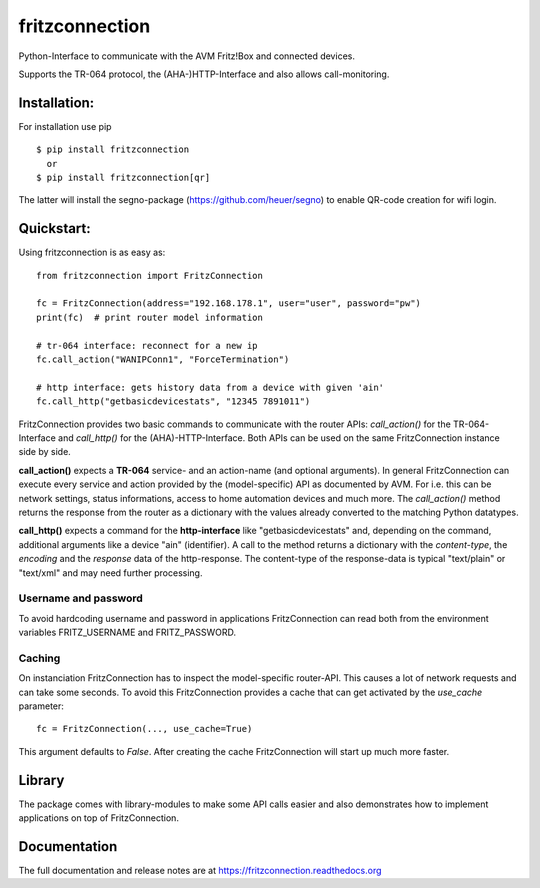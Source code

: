 
===============
fritzconnection
===============


.. image::
    https://img.shields.io/pypi/pyversions/fritzconnection.svg
    :alt: Python versions
    :target: https://pypi.org/project/fritzconnection/

.. image::
    https://img.shields.io/pypi/l/fritzconnection.svg
    :target: https://pypi.org/project/fritzconnection/


Python-Interface to communicate with the AVM Fritz!Box and connected devices.

Supports the TR-064 protocol, the (AHA-)HTTP-Interface and also allows call-monitoring.


Installation:
-------------

For installation use pip ::

    $ pip install fritzconnection
      or
    $ pip install fritzconnection[qr]

The latter will install the segno-package (https://github.com/heuer/segno) to enable QR-code creation for wifi login.


Quickstart:
-----------

Using fritzconnection is as easy as: ::

    from fritzconnection import FritzConnection

    fc = FritzConnection(address="192.168.178.1", user="user", password="pw")
    print(fc)  # print router model information

    # tr-064 interface: reconnect for a new ip
    fc.call_action("WANIPConn1", "ForceTermination")

    # http interface: gets history data from a device with given 'ain'
    fc.call_http("getbasicdevicestats", "12345 7891011")

FritzConnection provides two basic commands to communicate with the router APIs: *call_action()* for the TR-064-Interface and *call_http()* for the (AHA)-HTTP-Interface. Both APIs can be used on the same FritzConnection instance side by side.

**call_action()** expects a **TR-064** service- and an action-name (and optional arguments). In general FritzConnection can execute every service and action provided by the (model-specific) API as documented by AVM. For i.e. this can be network settings, status informations, access to home automation devices and much more. The *call_action()* method returns the response from the router as a dictionary with the values already converted to the matching Python datatypes.

**call_http()** expects a command for the **http-interface** like "getbasicdevicestats" and, depending on the command, additional arguments like a device "ain" (identifier). A call to the method returns a dictionary with the *content-type*, the *encoding* and the *response* data of the http-response. The content-type of the response-data is typical "text/plain" or "text/xml" and may need further processing.


Username and password
.....................

To avoid hardcoding username and password in applications FritzConnection can read both from the environment variables FRITZ_USERNAME and FRITZ_PASSWORD.


Caching
.......

On instanciation FritzConnection has to inspect the model-specific router-API. This causes a lot of network requests and can take some seconds. To avoid this FritzConnection provides a cache that can get activated by the *use_cache* parameter: ::

    fc = FritzConnection(..., use_cache=True)

This argument defaults to *False*. After creating the cache FritzConnection will start up much more faster.


Library
-------

The package comes with library-modules to make some API calls easier and also demonstrates how to implement applications on top of FritzConnection.


Documentation
-------------

The full documentation and release notes are at https://fritzconnection.readthedocs.org
